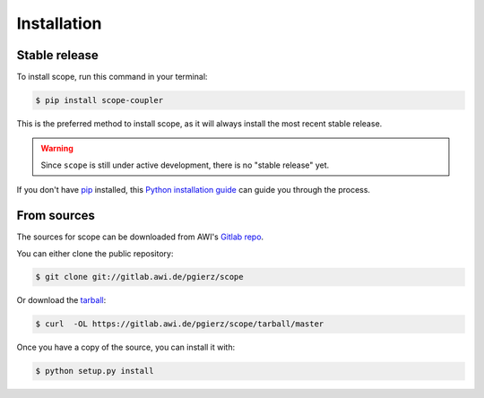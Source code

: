.. highlight:: shell

============
Installation
============


Stable release
--------------

To install scope, run this command in your terminal:

.. code-block:: console

    $ pip install scope-coupler

This is the preferred method to install scope, as it will always install the most recent stable release.

.. warning::
    Since ``scope`` is still under active development, there is no "stable release" yet.

If you don't have `pip`_ installed, this `Python installation guide`_ can guide
you through the process.

.. _pip: https://pip.pypa.io
.. _Python installation guide: http://docs.python-guide.org/en/latest/starting/installation/


From sources
------------

The sources for scope can be downloaded from AWI's `Gitlab repo`_.

You can either clone the public repository:

.. code-block:: console

    $ git clone git://gitlab.awi.de/pgierz/scope

Or download the `tarball`_:

.. code-block:: console

    $ curl  -OL https://gitlab.awi.de/pgierz/scope/tarball/master

Once you have a copy of the source, you can install it with:

.. code-block:: console

    $ python setup.py install


.. _Gitlab repo: https://gitlab.awi.de/pgierz/scope
.. _tarball: https://gitlab.awi.de/pgierz/scope/tarball/master
